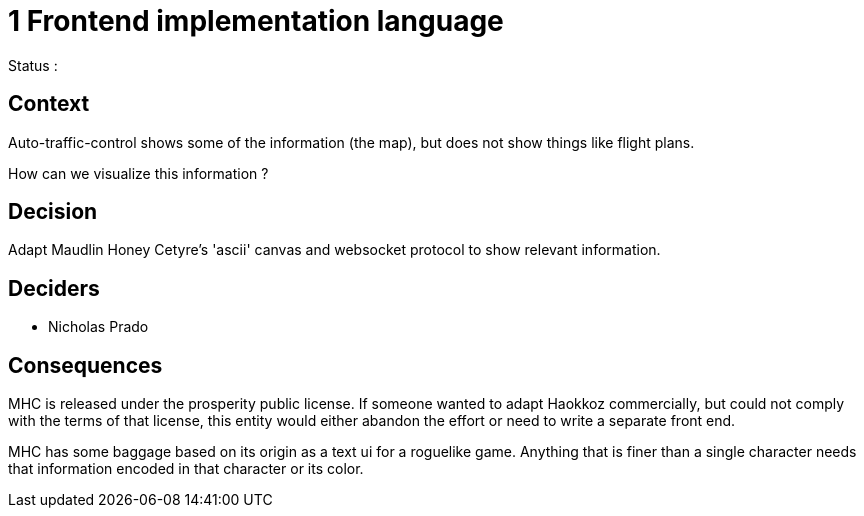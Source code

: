 
= 1 Frontend implementation language

Status : 

== Context

Auto-traffic-control shows some of the information (the map), but does not show things like flight plans.

How can we visualize this information ?

== Decision

Adapt Maudlin Honey Cetyre's 'ascii' canvas and websocket protocol to show relevant information.

== Deciders

* Nicholas Prado

== Consequences

MHC is released under the prosperity public license.
If someone wanted to adapt Haokkoz commercially, but could not comply with the terms of that license, this entity would either abandon the effort or need to write a separate front end.

MHC has some baggage based on its origin as a text ui for a roguelike game.
Anything that is finer than a single character needs that information encoded in that character or its color.

////
status : { proposed | rejected | accepted | deprecated | superseded }

context - decision drivers, problem statement
== Consequences
== Outcomes
== Alternatives
== Links / related decisions, artifacts
////

